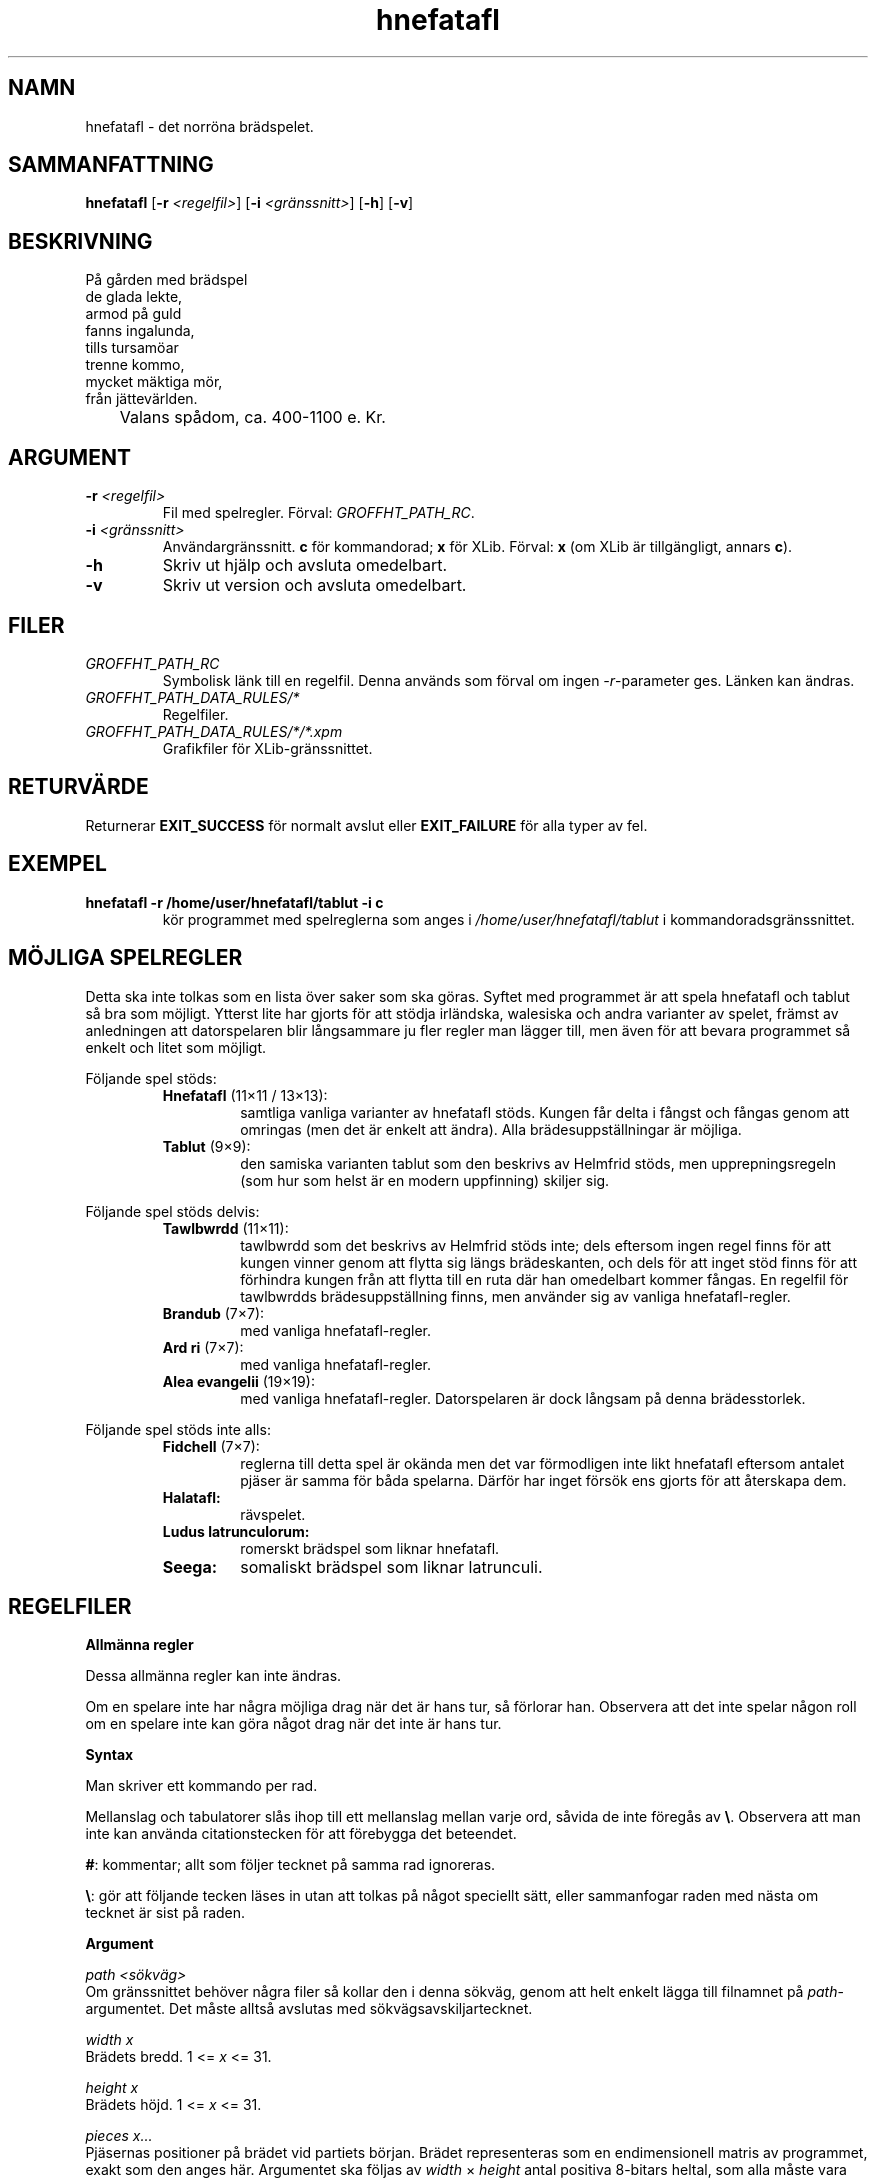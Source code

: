 .\" UTF-8 krävs.
.\" groff -D utf-8 -mandoc -Tutf8 <file> | less
.\"
.TH hnefatafl 6 "GROFFHT_VERSION" "HNEFATAFL GROFFHT_VERSION"
.SH NAMN
hnefatafl \- det norröna brädspelet.
.SH SAMMANFATTNING
.BR "hnefatafl " [ -r
.IR <regelfil> ]
.RB [ -i
.IR <gränssnitt> ]
.RB [ -h "] [" -v ]
.SH BESKRIVNING
På gården med brädspel
.br
de glada lekte,
.br
armod på guld
.br
fanns ingalunda,
.br
tills tursamöar
.br
trenne kommo,
.br
mycket mäktiga mör,
.br
från jättevärlden.

	Valans spådom, ca. 400-1100 e. Kr.
.SH ARGUMENT
.TP
\fB\-r\fR \fI<regelfil>
Fil med spelregler. Förval:
.IR GROFFHT_PATH_RC .
.TP
\fB\-i\fR \fI<gränssnitt>
Användargränssnitt.
.B c
för kommandorad;
.B x
för XLib. Förval:
.B x
(om XLib är tillgängligt, annars
.BR c ).
.TP
.B -h
Skriv ut hjälp och avsluta omedelbart.
.TP
.B -v
Skriv ut version och avsluta omedelbart.
.\".TP
.\".B -9
.\"Programmet kan även anropas med -9 som argument, men det är hemligt.
.SH FILER
.TP
.I GROFFHT_PATH_RC
Symbolisk länk till en regelfil. Denna används som förval om ingen
.IR -r -parameter
ges. Länken kan ändras.
.TP
.I GROFFHT_PATH_DATA_RULES/*
Regelfiler.
.TP
.I GROFFHT_PATH_DATA_RULES/*/*.xpm
Grafikfiler för XLib-gränssnittet.
.SH RETURVÄRDE
Returnerar
.B EXIT_SUCCESS
för normalt avslut eller
.B EXIT_FAILURE
för alla typer av fel.
.SH EXEMPEL
.TP
.B hnefatafl -r /home/user/hnefatafl/tablut -i c
kör programmet med spelreglerna som anges i
.I /home/user/hnefatafl/tablut
i kommandoradsgränssnittet.
.SH MÖJLIGA SPELREGLER
Detta ska inte tolkas som en lista över saker som ska göras. Syftet med
programmet är att spela hnefatafl och tablut så bra som möjligt. Ytterst
lite har gjorts för att stödja irländska, walesiska och andra varianter
av spelet, främst av anledningen att datorspelaren blir långsammare ju
fler regler man lägger till, men även för att bevara programmet så
enkelt och litet som möjligt.

Följande spel stöds:
.RS
.IP "\fBHnefatafl \fR(11×11 / 13×13):"
samtliga vanliga varianter av hnefatafl stöds. Kungen får delta i fångst
och fångas genom att omringas (men det är enkelt att ändra). Alla
brädesuppställningar är möjliga.
.IP "\fBTablut \fR(9×9):"
den samiska varianten tablut som den beskrivs av Helmfrid stöds, men
upprepningsregeln (som hur som helst är en modern uppfinning) skiljer
sig.
.RE

Följande spel stöds delvis:
.RS
.IP "\fBTawlbwrdd \fR(11×11):"
tawlbwrdd som det beskrivs av Helmfrid stöds inte; dels eftersom ingen
regel finns för att kungen vinner genom att flytta sig längs
brädeskanten, och dels för att inget stöd finns för att förhindra kungen
från att flytta till en ruta där han omedelbart kommer fångas. En
regelfil för tawlbwrdds brädesuppställning finns, men använder sig av
vanliga hnefatafl-regler.
.IP "\fBBrandub \fR(7×7):"
med vanliga hnefatafl-regler.
.IP "\fBArd ri \fR(7×7):"
med vanliga hnefatafl-regler.
.IP "\fBAlea evangelii \fR(19×19):"
med vanliga hnefatafl-regler. Datorspelaren är dock långsam på denna
brädesstorlek.
.RE

Följande spel stöds inte alls:
.RS
.IP "\fBFidchell \fR(7×7):"
reglerna till detta spel är okända men det var förmodligen inte likt
hnefatafl eftersom antalet pjäser är samma för båda spelarna. Därför har
inget försök ens gjorts för att återskapa dem.
.IP "\fBHalatafl:"
rävspelet.
.IP "\fBLudus latrunculorum:"
romerskt brädspel som liknar hnefatafl.
.IP "\fBSeega:"
somaliskt brädspel som liknar latrunculi.
.RE
.SH REGELFILER
.B Allmänna regler

Dessa allmänna regler kan inte ändras.

Om en spelare inte har några möjliga drag när det är hans tur, så
förlorar han. Observera att det inte spelar någon roll om en spelare
inte kan göra något drag när det inte är hans tur.

.B Syntax

Man skriver ett kommando per rad.

Mellanslag och tabulatorer slås ihop till ett mellanslag mellan varje
ord, såvida de inte föregås av
.BR "\e" .
Observera att man inte kan använda citationstecken för att förebygga det
beteendet.

.BR # :
kommentar; allt som följer tecknet på samma rad ignoreras.

.BR "\e" :
gör att följande tecken läses in utan att tolkas på något speciellt
sätt, eller sammanfogar raden med nästa om tecknet är sist på raden.

.B Argument

.I path <sökväg>
.br
Om gränssnittet behöver några filer så kollar den i denna sökväg, genom
att helt enkelt lägga till filnamnet på
.IR path -argumentet.
Det måste alltså avslutas med sökvägsavskiljartecknet.

.I width x
.br
Brädets bredd. 1 <=
.I x
<= 31.

.I height x
.br
Brädets höjd. 1 <=
.I x
<= 31.

.I pieces x...
.br
Pjäsernas positioner på brädet vid partiets början. Brädet representeras
som en endimensionell matris av programmet, exakt som den anges här.
Argumentet ska följas av
.I width
×
.I height
antal positiva 8-bitars heltal, som alla måste vara enskilda bitar (1,
2, 4, ..., 128) eller 0 (för en tom ruta). Varje pjäs som anges måste
deklareras med
.IR "piece bit x" .

.I width
och
.I height
måste ha deklarerats innan
.IR pieces .

.I squares x...
.br
Rutorna på brädet. Liksom pjäserna representeras dem av endimensionell
matris, med samma längd. 0 betyder att rutan inte tillhör brädet och att
ingen pjäs någonsin kan uppehålla sig på den. Varje ruta som anges måste
deklareras med
.IR "square bit x" .

.I width
och
.I height
måste ha deklarerats innan
.IR squares .

.I forbid_repeat
.br
Förbjuder upprepning av brädespositioner.

.I width
och
.I height
måste ha deklarerats innan
.IR forbid_repeat .

.B 	Argument för pjäser

.I piece bit x
.br
Deklarerar en pjäs med bit
.IR x .
Denna pjäs måste förekomma i
.IR pieces .
Man kan hänvisa till en pjäs med
.I piece x <argument>
efter att ha deklarerat den.

Följande argument kan användas som argument för pjäser:

.I 	capt_edge
.br
Anger att pjäsen kan fångas längs med brädets kant. Rutor bredvid
0-rutor anses utgöra kanter.

Om detta argument ges så kan
.I capt_sides
minska till antalet rutor som omger pjäsen, när man avgör om den fångas.
Om det endast finns 3 rutor bredvid en pjäs och
.I capt_sides
är 4, så sänks
.I capt_sides
tillfälligt till 3 för att pjäsen ska kunna fångas.

Om det är omöjligt att omringa en pjäs på båda sidorna enligt kravet
.I custodial
så kan pjäsen fångas ändå.

Detta har också effekten att om en pjäs, som måste fångas enligt
.IR custodial ,
omringas på alla sidor så fångas den oavsett om den fångande pjäsen
uppfyllde
.IR custodial -kravet.

Exempel (S har
.IR capt_edge ", " custodial " och " "capt_sides 2" ):

	| M .
.br
	| . .
.br
	| M .

	| M .
.br
	| S .	# S fångas inte, eftersom det var S som flyttade sig.
.br
	| M .

	| M .	# Här fångas S eftersom han är omringad på alla sidor.
.br
	| S m	# Om \fI!capt_edge\fR, så hade han inte fångats eftersom
.br
	| M .	# det inte finns någon pjäs på motsatt sida om m.

.I 	capt_loss
.br
Om spelaren som äger pjäsen förlorar alla pjäser av denna typ, så
förlorar han partiet.

.I 	capt_sides x
.br
Anger hur många sidor som pjäsen måste omringas på för att fångas. Ett
giltigt värde är 1 <= x <= 4, men observera att endast 2 och 4 används i
tafl och dess varianter. Förval: 2.

.I 	captures x
.br
Anger de andra pjäser som pjäsen kan fånga, som en bitmask. Alla
pjäserna måste tillhöra motståndaren. Förval: 0.

.I 	custodial
.br
Anger att pjäsen måste omringas på båda sidorna, av en av de fångande
pjäserna, för att fångas. Detta kräver att
.I capt_sides
är minst 2.

Exempel (S har
.IR "capt_sides 2" " och " custodial ):

	. M .
.br
	. . .
.br
	. M .

	. M .
.br
	. S .	# S fångas inte, eftersom S flyttade sig.
.br
	. M .

	. M .
.br
	. S m	# S fångas inte, eftersom ingen annan pjäs är på motsatt
.br
	. M .	# sida om m.

.I 	dbl_trap
.br
Anger att pjäsen kan utlösa dubbelfångst, alltså att två pjäser
(tillhörande samma spelare) som står bredvid varandra kan fångas om de
båda omringas.

Vid dubbelfångst kan kravet på
.I custodial
förekomma som vanligt, men kravet på att pjäsen som flyttade sig måste
vara den som omringar pjäsen på motsatta sidor gäller aldrig.

.I 	dbl_trap_capt
.br
Anger att pjäsen fångas vid dubbelfångst. Utan detta så kan pjäsen
endast utlösa fångsten, men fångas ej. Kräver
.I dbl_trap
och att minst någon pjäs som ägs av samma spelare har argumentet.

.I 	dbl_trap_compl
.br
Dubbelfångst utlöses ej om båda pjäserna som omringas har
.IR dbl_trap_compl .
Det krävs att minst en pjäs som inte har detta argument ingår i
fångsten. Kräver
.I dbl_trap
och att minst någon pjäs som ägs av samma spelare inte har argumentet.

.I 	dbl_trap_edge
.br
Vid dubbelfångst bortser man från
.IR capt_edge ,
och använder istället detta argument. Det fungerar på samma sätt. Kräver
.IR dbl_trap .

.I 	dbl_trap_encl
.br
Om detta anges så måste pjäsen omringas helt och hållet för att kunna
utlösa dubbelfångst. Detta fungerar som om
.I capt_sides
hade varit 4, och
.I custodial
gäller inte. Kräver
.IR dbl_trap .

Om detta inte har angetts, så gäller ordinarie regler
(alltså
.I capt_sides
och
.IR custodial )
för pjäsen när man avgör om den utlöser dubbelfångst.

.I 	escape
.br
Anger att pjäsen kan fly till rutor med
.I escape
för att vinna partiet.

.I 	noreturn x
.br
Anger de rutor som pjäsen får stå på vid partiets början, men icke
återvända till om han skulle lämna rutorna. Alla rutor i
.I x
är sammanhängande i bemärkelsen att om
.I x = 3
så får pjäsen flytta sig mellan rutorna 1 och 2 obehindrat, men inte
tillbaka till 1 eller 2 om han skulle flytta till ruta 4. Kräver att
pjäsen får stå på rutan över huvud taget enligt
.IR occupies .
Förval: 0.

.I 	occupies x
.br
Anger de rutor som pjäsen får uppehålla sig på. Förval: 0.

.I 	owner x
.br
Anger spelaren (0 eller 1) som äger pjäsen. Inget förval \(em måste
anges.

.B 	Argument för rutor

.I square bit x
.br
Deklarerar en ruta med bit
.IR x .
Denna ruta måste förekomma i
.IR squares .
Man kan hänvisa till en ruta med
.I square x <argument>
efter att ha deklarerat den.

Följande argument kan användas som argument för rutor:

.I 	captures x
.br
Anger de andra pjäser som rutan kan fånga, som en bitmask. Förval: 0.

När en pjäs
.RB ( a )
flyttar till en ruta bredvid en fiendepjäs
.RB ( b ),
och en tom ruta
.RB ( c )
är bredvid
.BR b ,
och rutan
.B c
kan fånga
.BR b ,
så räknas rutan
.B c
som en fiendepjäs till
.BR b .
Observera att detta kräver att rutan i fråga är tom: om det står en pjäs
på rutan, så gäller den pjäsens
.I captures
i stället.

.I 	capt_sides x
.br
Ersätter
.I capt_sides
för pjäsen som står på rutan till
.IR x ,
om
.I x
inte är 0 (annars har rutan ingen sådan effekt). Kräver att någon pjäs
kan stå på rutan. Förval: 0.

Om värdet är 4 så gäller inte
.IR custodial .
Observera att
.I capt_sides
för pjäser inte fungerar på det sättet (men i alla normala spelregler så
är
.I !custodial
när
.IR "capt_sides = 4" ,
därav detta beteende).

Vid dubbelfångst har
.I dbl_trap_encl
förtur över denna inställning.

.I 	escape
.br
Anger att pjäser med
.I escape
kan fly till rutan för att vinna partiet.
.SH KOMPILERING
Ställ in
.I config.mk
för att ändra kompileringsinställningar. Kör sedan
.I make
följt av
.I make install
för att kompilera och installera.

Följande inställningar kan ges till preprocessorn:

.B HT_C99
.br
Anger att programmet kan kompileras med funktioner från C99-standarden.
Annars används endast C89.

.B HT_POSIX
.br
Anger att POSIX-funktioner får användas. Utan detta kan inte programmet
skapa en symbolisk länk till en förvald regelfil i användarens
hemkatalog. I sådana fall får man antingen skapa den själv eller starta
programmet med
.IR -r -parametern.

.B HT_AI_UNSAFE
.br
Allmänna mikro-optimeringar som sannolikt inte orsakar några problem.

.B HT_AI_MINIMAX
.br
Datorspelare.

.B HT_AI_MINIMAX_UNSAFE
.br
Mikro-optimeringar för datorspelaren, som är något vågade (men som inte
bör orsaka problem såvida det inte finns något fel i programmet).

.B HT_AI_MINIMAX_HASH
.br
Slår på Zobristhashning för datorspelaren.

Denna funktion har i princip inget värde på sökdjup under 4.

.B HT_AI_MINIMAX_HASH_MEM_TAB
.br
Minne för hashtabellen i byte. Minsta tillåtna värde är 8 MB, men 32 MB
rekommenderas.

Beroende på C-implementering och storlek på pekare tar en hashnod 28 (32
bitars pekare) eller 32 (64 bitars pekare) byte. Antalet noder avrundas
sedan till närmsta primtal, så detta värde kan avvika lite från det man
anger.

.B HT_AI_MINIMAX_HASH_MEM_COL
.br
Minnes för kollisionslistor till hashtabellen. Minsta tillåtna värde är
8 MB, men minst 48 MB rekommenderas.

Noderna som används är desamma som med
.B HT_AI_MINIMAX_HASH_MEM_TAB
men ingen avrundning görs.

Att få slut på minne för kollisionslistor är mycket värre än att använda
upp allt minne för hashtabellen, eftersom inga fler noder kommer att
kunna läggas till förrän tabellen rensas nästa gång (vilket händer i
början av datorspelarens tur).

.B HT_UI_CLI
.br
Kommandoradsgränssnitt.

.B HT_UI_XLIB
.br
XLib-gränssnitt. Kräver XLib och XPM-biblioteket.
.SH MINIMAX DATORSPELARE
Datorspelaren använder sig av en minimaxalgoritm med α-β-trimning,
iterativ fördjupning och Zobristhashning.

Datorspelaren ställs in med en sökdjupsparameter, som avser antal drag
per spelare. Ju högre sökdjup, desto skickligare, men även desto högre
tidsåtgång.

Ett sökdjup på minst 4 rekommenderas för brädesstorlekar under 11×11.
Ha dock i åtanke att ett sökdjup på 5 eller mer kan ta mycket lång tid
på sig på stora bräden (eller långsamma datorer).
.SH GRÄNSSNITT: KOMMANDORAD
Det finns inte mycket att förkunna om kommandoradsgränssnittet; tryck
på
.I <Vagnretur>
för hjälp.

Observera att det inte är möjligt att tvinga datorspelaren att göra ett
drag i kommandoragsgränssnittet eftersom det inte går att göra utan att
använda operativsystemspecifika funktioner.
.SH GRÄNSSNITT: XLIB
.B Kontroller

Tryck på brädet med musen för att välja och flytta pjäser.

Man ger kommandon i XLib genom att helt enkelt skriva in dem. Skriver
man fel så piper det (om operativsystemet stöder det) och kommandot
avbryts. Man kan också trycka på
.I <Avbryt>
för att avbryta ett kommando.

.B 	Tvinga drag
.br
.IR f :
tvinga datorspelaren att sluta tänka och göra ett drag.

.B 	Avsluta
.br
.IR q :
avslutar partiet.

.B 	Ändra spelare
.br
.IR "p x y z" :
ställer in spelare
.I x
(0 eller 1)
till typ
.IR y " (" h " för människa, eller " m
för datorspelare med sökdjup
.IR z ).

Argumentet
.I z
är i talbas 36, alltså ett nummer mellan 1 till Z (Z = 35). Vill man
spela mot datorspelaren i XLib med ett högre sökdjup än 35 så får man
ändra lite i källkoden (se
.I handle_event_key
i
.IR src/uix/uix.c ).

.B XPM-filer

XPM-filerna kan bytas ut. De måste namnges från
.I s001.xpm
till
.I s128.xpm
för rutor och
.I p001.xpm
till
.I p128.xpm
för pjäser. Endast de pjäser och rutor som har deklarerats i regelfilen
behöver finnas som XPM-filer.
.I piece bit 8
kräver alltså att filen
.I p008.xpm
finns i sökvägen som anges med
.IR path .
Följande regler gäller:

Alla rutor måste ha samma storlek. Rutor är ej genomskinliga.

Pjäser får ha vilken storlek som helst, så länge som de inte är större
än rutorna (de centreras i rutorna när de ritas). Pjäser får använda
färgen \fBNone \fRför genomskinlighet.
.SH FELSÖKNING
XLib måste hitta alla grafikfiler för pjäser och rutor. Annars vägrar
programmet starta. Sökvägen till dessa anges med regelfilsargumentet
.IR path ,
som bör vara absolut och måste avslutas med symbolen för
sökvägsavskiljning.

Om XLib stöter på ett protokoll- eller I/O-fel så ska det skriva ut ett
felmeddelande och avsluta programmet på sitt eget vis.
.SH PROGRAM SOM KRÄVS
.B GNU C Library
.I 2.15
(köra)

.B GNU C Compiler
.I 4.7.1
(kompilera)

.B GNU Make
.I 3.82
(makefile)

POSIX
.RB ( HT_POSIX )
krävs för att programmet automatiskt ska kunna skapa en symbolisk länk
till en förvald regelfil i användarens hemmapp, om en sådan inte finns.
Headerfiler:
.IR unistd.h .

XLib-gränssnittet
.RB ( HT_UI_XLIB )
kräver även XLib
.RB ( -lX11 )
och XPM-biblioteket
.RB ( -lXpm ),
alltså dessa headerfiler:
.IR X11/Xlib.h ", " X11/Xutil.h " och " X11/xpm.h .

För att programmet ska kunna hitta filen
.I $(HOME)/.hnefataflrc
så måste man förutsätta att
.I $(HOME)
finns, vilket är fallet på alla POSIX-system. På andra operativsystem
blir man nog tvungen att skriva ett skript som startar programmet med
.IR -r -parametern
för att efterlikna den funktionen.
.SH ÖVERSÄTTNING
För att översätta programmet till ett annat språk ändrar man i dessa
filer:
.RS
.IP "\fIsrclang/lang_$(LANGUAGE).c"
.IP "\fIman/hnefatafl_$(LANGUAGE).6"
.RE

.I $(LANGUAGE)
anges i
.IR config.mk .

Observera att om man ändrar de argument som användaren kan ge till
programmet i
.IR srclang/lang_*.c ,
så måste det reflekteras av manualen
.RI ( man/hnefatafl_*.6 ).
Det är dock starkt rekommenderat att inte göra det, eftersom programmet
helst ska bete sig på samma sätt oavsett vilket språk som används.
.SH KÄLLOR
Giganten, vars axlar jag stått på, ska ej sammankopplas med eventuella
fel som jag har gjort.

.I Hnefatafl \(em the Strategic Board Game of the Vikings
av
.IR "Sten Helmfrid" .
.SH SE ÄVEN
Vǫluspá
.SH UPPHOVSMAN
Alexander Söderlund <alexander.soderlund
.I snabel-a
oktv
.I punkt
se>.
.SH UPPHOVSRÄTT
Upphovsrätten ägs av Alexander Söderlund. Verket skapades 2013.
.SH LICENS
Licens för HNEFATAFL:
.IR gpl.txt .

Licens för dokumentation (inklusive denna fil):
.IR fdl.txt .
.SH GARANTI
Ingen garanti ges. Upphovsmännen och alla andra som har bidragit till
verkets framställande tar inget ansvar för några som helst tänkbara
skador, oavsett hur de har uppkommit. Använd programmet på egen risk och
stoppa inte in hunden i mikrovågsugnen.

